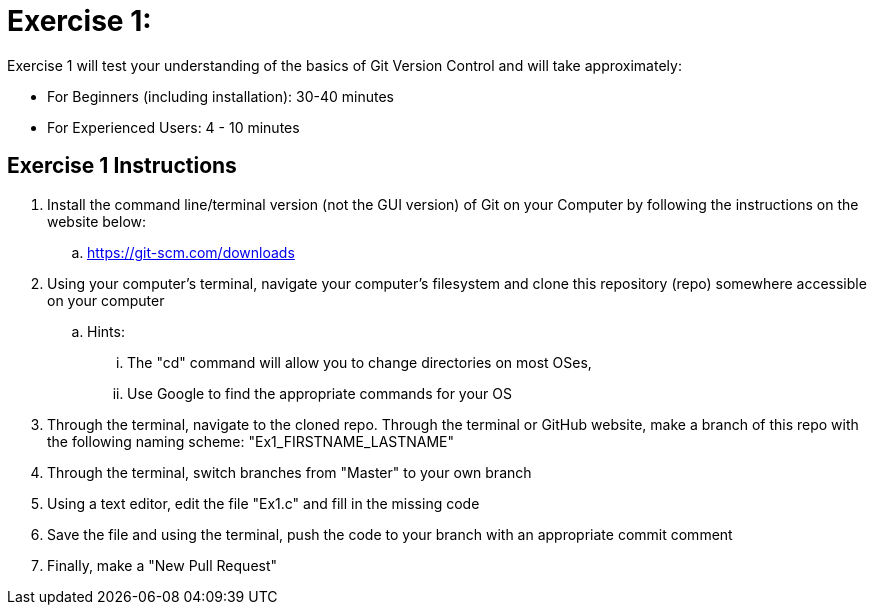 = Exercise 1:

Exercise 1 will test your understanding of the basics of Git Version Control and will take approximately:


  * For Beginners (including installation): 30-40 minutes
  * For Experienced Users: 4 - 10 minutes
  

== Exercise 1 Instructions

. Install the command line/terminal version (not the GUI version) of Git on your Computer by following the instructions on the website below:


  .. https://git-scm.com/downloads
  
. Using your computer's terminal, navigate your computer's filesystem and clone this repository (repo) somewhere accessible on your computer
 
 .. Hints: 
 ... The "cd" command will allow you to change directories on most OSes, 
 ... Use Google to find the appropriate commands for your OS
 
 
. Through the terminal, navigate to the cloned repo. Through the terminal or GitHub website, make a branch of this repo with the following naming scheme: "Ex1_FIRSTNAME_LASTNAME"

. Through the terminal, switch branches from "Master" to your own branch

. Using a text editor, edit the file "Ex1.c" and fill in the missing code

. Save the file and using the terminal, push the code to your branch with an appropriate commit comment

. Finally, make a "New Pull Request"

